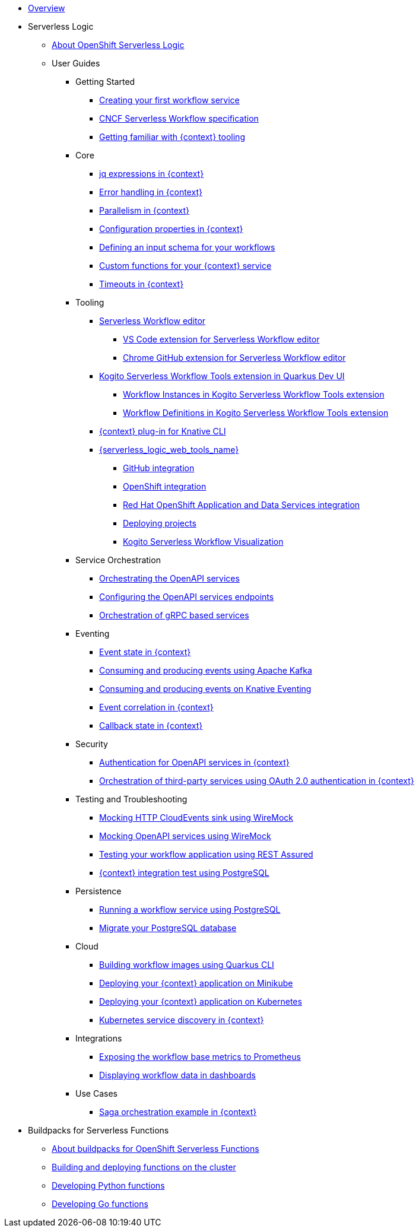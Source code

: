 * xref:index.adoc[Overview]
* Serverless Logic
** xref:serverless-logic:about.adoc[About OpenShift Serverless Logic]
** User Guides
*** Getting Started
**** xref:serverless-logic:getting-started/create-your-first-workflow-service.adoc[Creating your first workflow service]
**** xref:serverless-logic:getting-started/cncf-serverless-workflow-specification-support.adoc[CNCF Serverless Workflow specification]
**** xref:serverless-logic:getting-started/getting-familiar-with-our-tooling.adoc[Getting familiar with {context} tooling]
*** Core
**** xref:serverless-logic:core/understanding-jq-expressions.adoc[jq expressions in {context}]
**** xref:serverless-logic:core/understanding-workflow-error-handling.adoc[Error handling in {context}]
**** xref:serverless-logic:core/working-with-parallelism.adoc[Parallelism in {context}]
**** xref:serverless-logic:core/configuration-properties.adoc[Configuration properties in {context}]
//**** xref:serverless-logic:core/accessing-workflow-metainformation-in-runtime.adoc[Accessing workflow metainformation in runtime]
**** xref:serverless-logic:core/defining-an-input-schema-for-workflows.adoc[Defining an input schema for your workflows]
**** xref:serverless-logic:core/custom-functions-support.adoc[Custom functions for your {context} service]
**** xref:serverless-logic:core/timeouts-support.adoc[Timeouts in {context}]
*** Tooling
**** xref:serverless-logic:tooling/serverless-workflow-editor/swf-editor-overview.adoc[Serverless Workflow editor]
***** xref:serverless-logic:tooling/serverless-workflow-editor/swf-editor-vscode-extension.adoc[VS Code extension for Serverless Workflow editor]
***** xref:serverless-logic:tooling/serverless-workflow-editor/swf-editor-chrome-extension.adoc[Chrome GitHub extension for Serverless Workflow editor]
**** xref:serverless-logic:tooling/quarkus-dev-ui-extension/quarkus-dev-ui-overview.adoc[Kogito Serverless Workflow Tools extension in Quarkus Dev UI]
***** xref:serverless-logic:tooling/quarkus-dev-ui-extension/quarkus-dev-ui-workflow-instances-page.adoc[Workflow Instances in Kogito Serverless Workflow Tools extension]
***** xref:serverless-logic:tooling/quarkus-dev-ui-extension/quarkus-dev-ui-workflow-definition-page.adoc[Workflow Definitions in Kogito Serverless Workflow Tools extension]
**** xref:serverless-logic:tooling/kn-plugin-workflow-overview.adoc[{context} plug-in for Knative CLI]
**** xref:serverless-logic:tooling/serverless-logic-web-tools/serverless-logic-web-tools-overview.adoc[{serverless_logic_web_tools_name}]
***** xref:serverless-logic:tooling/serverless-logic-web-tools/serverless-logic-web-tools-github-integration.adoc[GitHub integration]
***** xref:serverless-logic:tooling/serverless-logic-web-tools/serverless-logic-web-tools-openshift-integration.adoc[OpenShift integration]
***** xref:serverless-logic:tooling/serverless-logic-web-tools/serverless-logic-web-tools-redhat-application-services-integration.adoc[Red Hat OpenShift Application and Data Services integration]
***** xref:serverless-logic:tooling/serverless-logic-web-tools/serverless-logic-web-tools-deploy-projects.adoc[Deploying projects]
***** xref:serverless-logic:tooling/serverless-logic-web-tools/serverless-logic-web-tools-enable-kogito-swf-visualization.adoc[Kogito Serverless Workflow Visualization]
*** Service Orchestration
**** xref:serverless-logic:service-orchestration/orchestration-of-openapi-based-services.adoc[Orchestrating the OpenAPI services]
**** xref:serverless-logic:service-orchestration/configuring-openapi-services-endpoints.adoc[Configuring the OpenAPI services endpoints]
**** xref:serverless-logic:service-orchestration/orchestration-of-grpc-services.adoc[Orchestration of gRPC based services]
*** Eventing
**** xref:serverless-logic:eventing/handling-events-on-workflows.adoc[Event state in {context}]
**** xref:serverless-logic:eventing/consume-producing-events-with-kafka.adoc[Consuming and producing events using Apache Kafka]
**** xref:serverless-logic:eventing/consume-produce-events-with-knative-eventing.adoc[Consuming and producing events on Knative Eventing]
**** xref:serverless-logic:eventing/event-correlation-with-workflows.adoc[Event correlation in {context}]
**** xref:serverless-logic:eventing/working-with-callbacks.adoc[Callback state in {context}]
*** Security
**** xref:serverless-logic:security/authention-support-for-openapi-services.adoc[Authentication for OpenAPI services in {context}]
**** xref:serverless-logic:security/orchestrating-third-party-services-with-oauth2.adoc[Orchestration of third-party services using OAuth 2.0 authentication in {context}]
*** Testing and Troubleshooting
**** xref:serverless-logic:testing-and-troubleshooting/mocking-http-cloudevents-with-wiremock.adoc[Mocking HTTP CloudEvents sink using WireMock]
**** xref:serverless-logic:testing-and-troubleshooting/mocking-openapi-services-with-wiremock.adoc[Mocking OpenAPI services using WireMock]
**** xref:serverless-logic:testing-and-troubleshooting/basic-integration-tests-with-restassured.adoc[Testing your workflow application using REST Assured]
//**** xref:serverless-logic:testing-and-troubleshooting/debugging-workflow-execution-runtime.adoc[Debugging the workflow execution in runtime]
**** xref:serverless-logic:testing-and-troubleshooting/integration-tests-with-postgresql.adoc[{context} integration test using PostgreSQL]
//**** xref:serverless-logic:testing-and-troubleshooting/development-tools-for-troubleshooting.adoc[Development tools for troubleshooting]
*** Persistence
**** xref:serverless-logic:persistence/persistence-with-postgresql.adoc[Running a workflow service using PostgreSQL]
**** xref:serverless-logic:persistence/postgresql-flyway-migration.adoc[Migrate your PostgreSQL database]
//**** xref:serverless-logic:persistence/workflow-database-for-db-admins.adoc[Workflows database for DB admins]
// **** xref:serverless-logic:persistence/data-consistency.adoc[Data consistency]
*** Cloud
**** xref:serverless-logic:cloud/build-workflow-image-with-quarkus-cli.adoc[Building workflow images using Quarkus CLI]
// **** xref:serverless-logic:cloud/build-workflow-images-with-tekton.adoc[Building Workflow Images with Tekton Pipelines]
**** xref:serverless-logic:cloud/deploying-on-minikube.adoc[Deploying your {context} application on Minikube]
**** xref:serverless-logic:cloud/deploying-on-kubernetes.adoc[Deploying your {context} application on Kubernetes]
// **** xref:serverless-logic:cloud/versioning-workflows-in-knative.adoc[Versioning workflows in Knative]
**** xref:serverless-logic:cloud/kubernetes-service-discovery.adoc[Kubernetes service discovery in {context}]
*** Integrations
**** xref:serverless-logic:integrations/expose-metrics-to-prometheus.adoc[Exposing the workflow base metrics to Prometheus]
// **** xref:serverless-logic:integrations/camel-k-integration.adoc[Integrating with Camel-K]
**** xref:serverless-logic:integrations/serverless-dashboard-with-runtime-data.adoc[Displaying workflow data in dashboards]
*** Use Cases
**** xref:serverless-logic:use-cases/orchestration-based-saga-pattern.adoc[Saga orchestration example in {context}]
// **** xref:serverless-logic:use-cases/newsletter-subscription-example.adoc[Newsletter subscription example]
* Buildpacks for Serverless Functions
** xref:functions/serverless-functions-about.adoc[About buildpacks for OpenShift Serverless Functions]
** xref:functions/serverless-functions-buildpacks.adoc[Building and deploying functions on the cluster]
** xref:functions/serverless-developing-python-functions.adoc[Developing Python functions]
** xref:functions/serverless-developing-go-functions.adoc[Developing Go functions]
